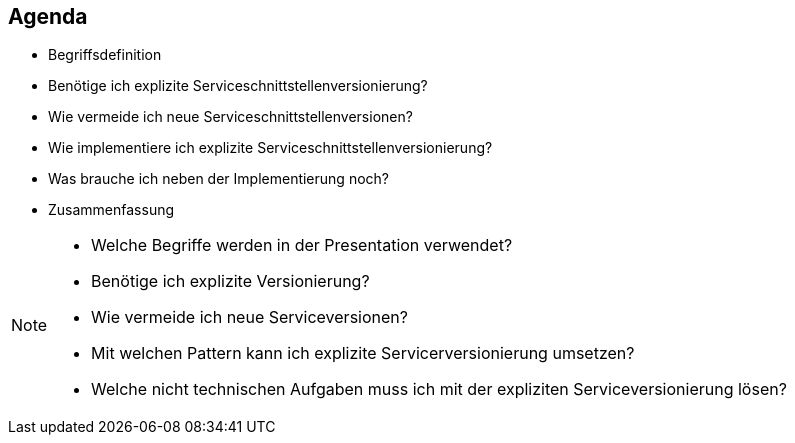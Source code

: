 == Agenda

[%step]
* Begriffsdefinition
* Benötige ich explizite Serviceschnittstellenversionierung?
* Wie vermeide ich neue Serviceschnittstellenversionen?
* Wie implementiere ich explizite Serviceschnittstellenversionierung?
* Was brauche ich neben der Implementierung noch?
* Zusammenfassung

[NOTE.speaker]
--
* Welche Begriffe werden in der Presentation verwendet?
* Benötige ich explizite Versionierung?
* Wie vermeide ich neue Serviceversionen?
* Mit welchen Pattern kann ich explizite Servicerversionierung umsetzen?
* Welche nicht technischen Aufgaben muss ich mit der expliziten Serviceversionierung lösen?
--